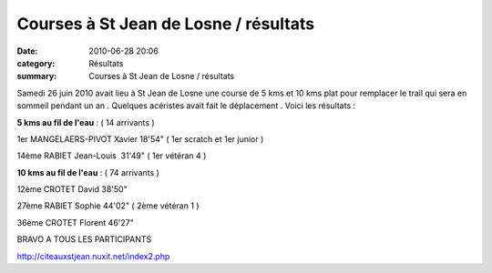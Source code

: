 Courses à St Jean de Losne / résultats
======================================

:date: 2010-06-28 20:06
:category: Résultats
:summary: Courses à St Jean de Losne / résultats

Samedi 26 juin 2010 avait lieu à St Jean de Losne une course de 5 kms et 10 kms plat pour remplacer le trail qui sera en sommeil pendant un an . Quelques acéristes avait fait le déplacement . Voici les résultats :


**5 kms au fil de l'eau**  : ( 14 arrivants )


1er MANGELAERS-PIVOT Xavier 18'54" ( 1er scratch et 1er junior )


14ème RABIET Jean-Louis  31'49" ( 1er vétéran 4 )


**10 kms au fil de l'eau**  :  ( 74 arrivants )


12ème CROTET David 38'50"


27ème RABIET Sophie 44'02" ( 2ème vétéran 1 )


36ème CROTET Florent 46'27"


BRAVO A TOUS LES PARTICIPANTS


`http://citeauxstjean.nuxit.net/index2.php <http://citeauxstjean.nuxit.net/index2.php>`_
